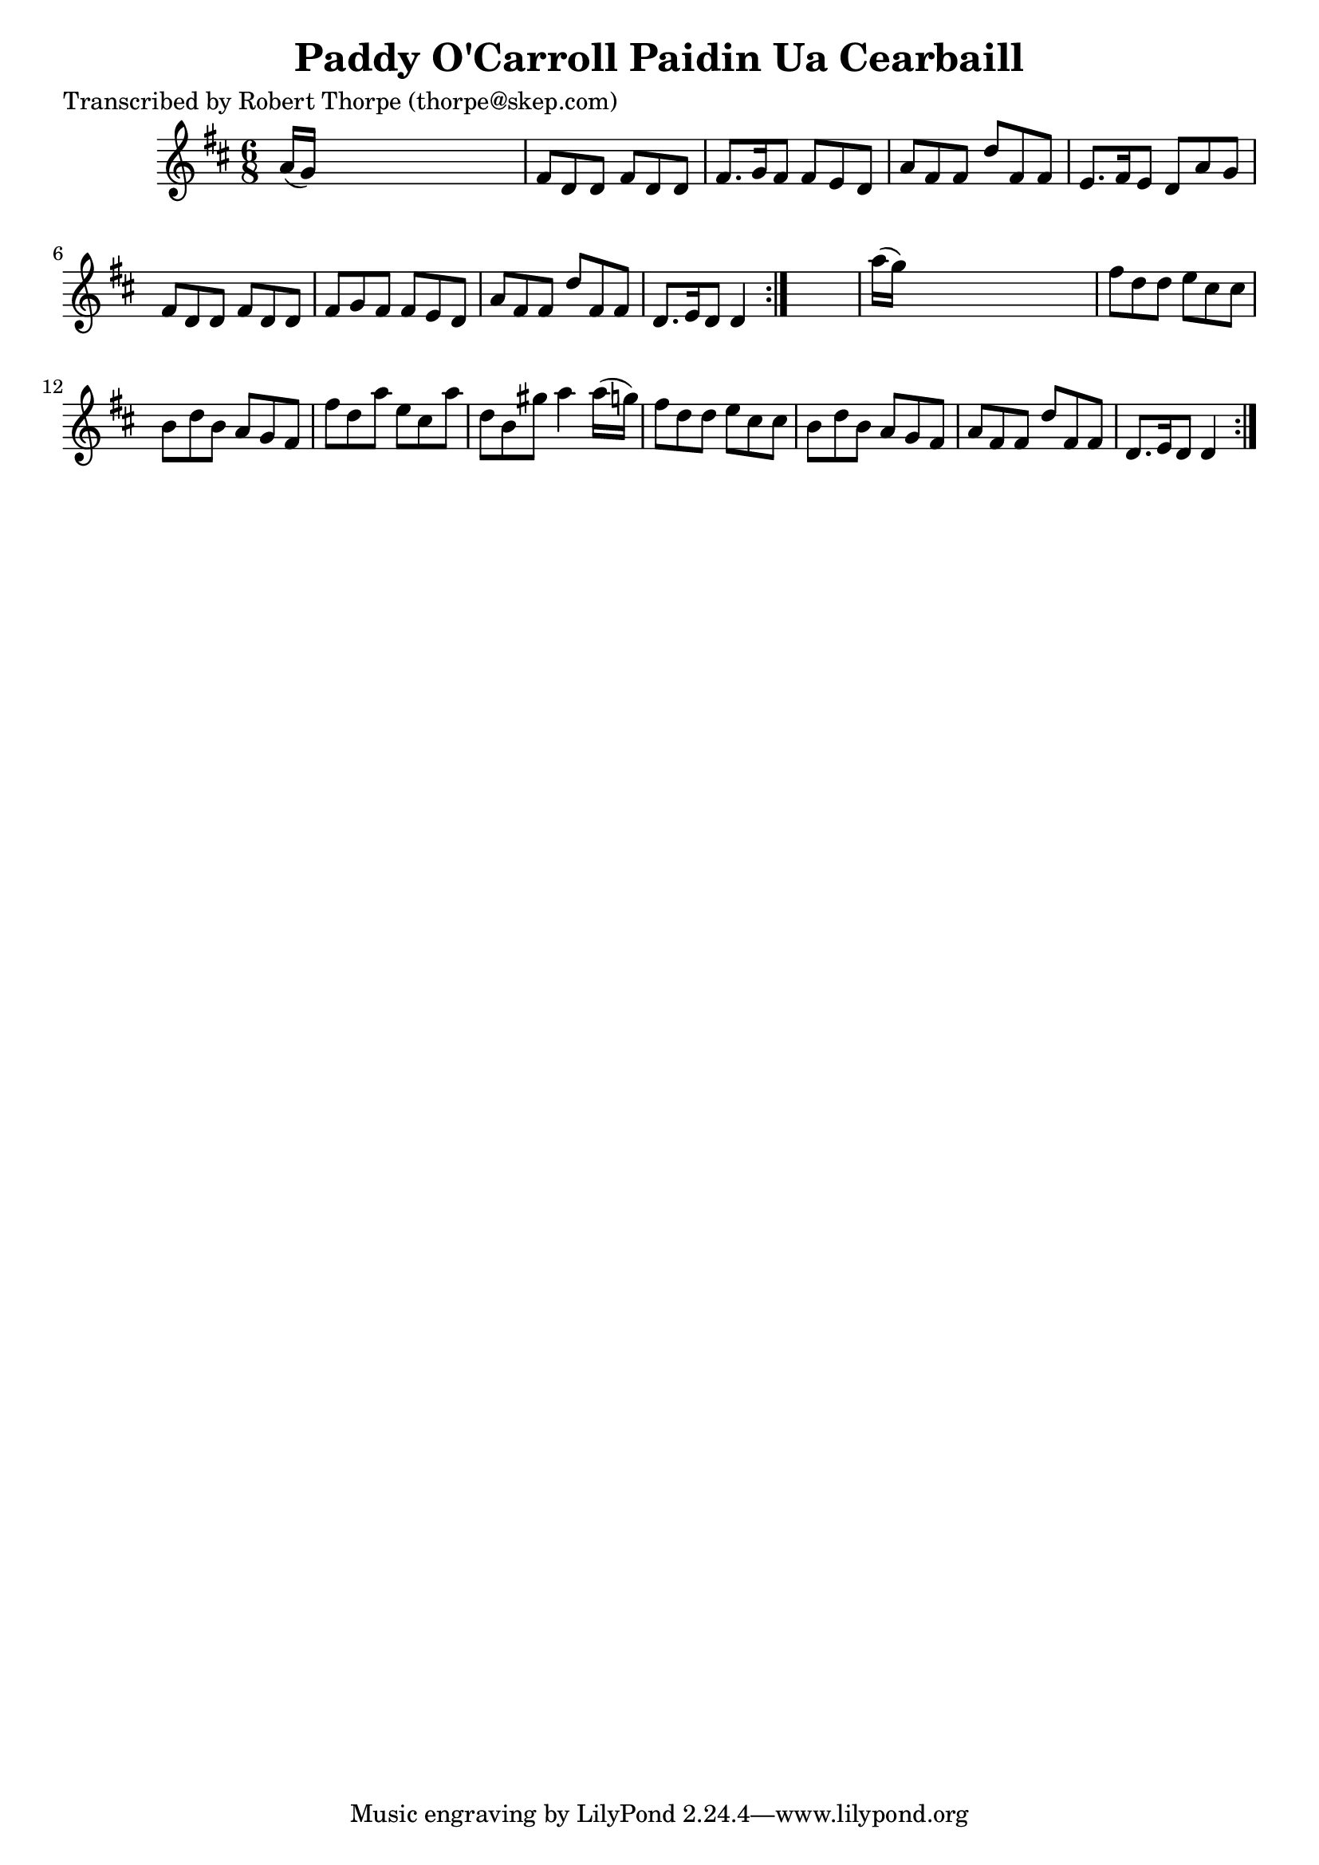 
\version "2.16.2"
% automatically converted by musicxml2ly from xml/0986_rt.xml

%% additional definitions required by the score:
\language "english"


\header {
    poet = "Transcribed by Robert Thorpe (thorpe@skep.com)"
    encoder = "abc2xml version 63"
    encodingdate = "2015-01-25"
    title = "Paddy O'Carroll
Paidin Ua Cearbaill"
    }

\layout {
    \context { \Score
        autoBeaming = ##f
        }
    }
PartPOneVoiceOne =  \relative a' {
    \repeat volta 2 {
        \repeat volta 2 {
            \key d \major \time 6/8 a16 ( [ g16 ) ] s8*5 | % 2
            fs8 [ d8 d8 ] fs8 [ d8 d8 ] | % 3
            fs8. [ g16 fs8 ] fs8 [ e8 d8 ] | % 4
            a'8 [ fs8 fs8 ] d'8 [ fs,8 fs8 ] | % 5
            e8. [ fs16 e8 ] d8 [ a'8 g8 ] | % 6
            fs8 [ d8 d8 ] fs8 [ d8 d8 ] | % 7
            fs8 [ g8 fs8 ] fs8 [ e8 d8 ] | % 8
            a'8 [ fs8 fs8 ] d'8 [ fs,8 fs8 ] | % 9
            d8. [ e16 d8 ] d4 }
        s8 | \barNumberCheck #10
        a''16 ( [ g16 ) ] s8*5 | % 11
        fs8 [ d8 d8 ] e8 [ cs8 cs8 ] | % 12
        b8 [ d8 b8 ] a8 [ g8 fs8 ] | % 13
        fs'8 [ d8 a'8 ] e8 [ cs8 a'8 ] | % 14
        d,8 [ b8 gs'8 ] a4 a16 ( [ g16 ) ] | % 15
        fs8 [ d8 d8 ] e8 [ cs8 cs8 ] | % 16
        b8 [ d8 b8 ] a8 [ g8 fs8 ] | % 17
        a8 [ fs8 fs8 ] d'8 [ fs,8 fs8 ] | % 18
        d8. [ e16 d8 ] d4 }
    }


% The score definition
\score {
    <<
        \new Staff <<
            \context Staff << 
                \context Voice = "PartPOneVoiceOne" { \PartPOneVoiceOne }
                >>
            >>
        
        >>
    \layout {}
    % To create MIDI output, uncomment the following line:
    %  \midi {}
    }

